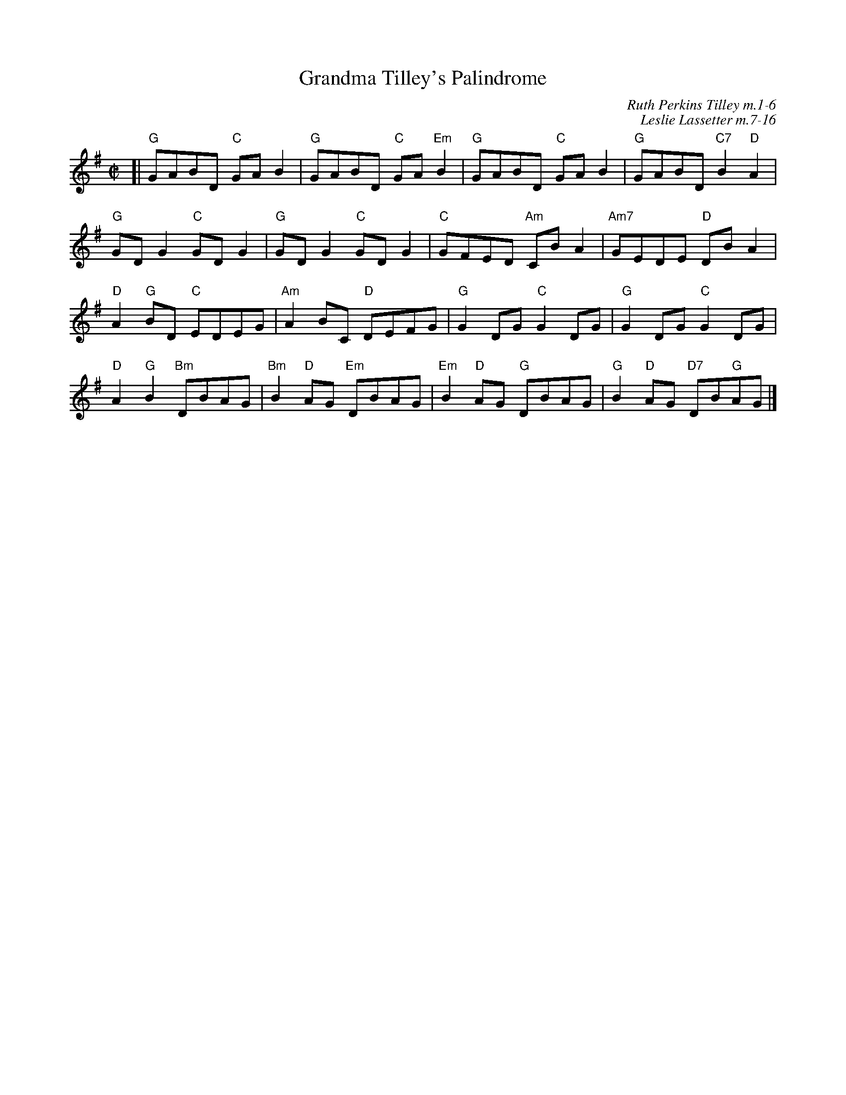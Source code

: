 
X: 1
T: Grandma Tilley's Palindrome
C: Ruth Perkins Tilley m.1-6
C: Leslie Lassetter m.7-16
R: reel
Z: 2012 John Chambers <jc:trillian.mit.edu>
S: handwritten MS from Jean Monroe 2012-5-31
M: C|
L: 1/8
K: G
[|\
"G"GABD "C"GAB2 | "G"GABD "C"GA"Em"B2 | "G"GABD "C"GAB2 | "G"GABD "C7"B2"D"A2 |
"G"GDG2 "C"GDG2 | "G"GDG2 "C"GDG2 | "C"GFED "Am"CBA2 | "Am7"GEDE "D"DBA2 |
"D"A2"G"BD "C"EDEG | "Am"A2BC "D"DEFG | "G"G2DG "C"G2DG | "G"G2DG "C"G2DG |
"D"A2"G"B2 "Bm"DBAG | "Bm"B2"D"AG "Em"DBAG | "Em"B2"D"AG "G"DBAG | "G"B2"D"AG "D7"DB"G"AG |]
